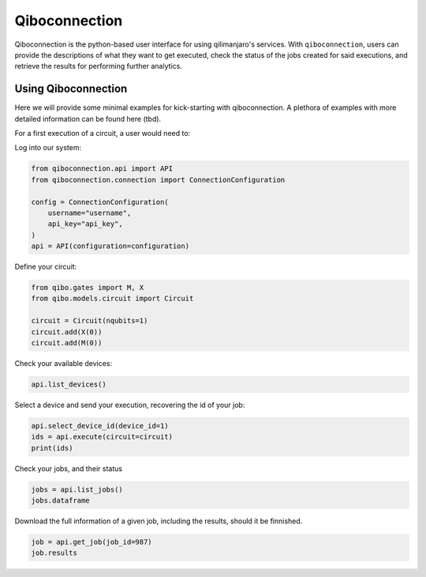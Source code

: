 Qiboconnection
==============

Qiboconnection is the python-based user interface for using qilimanjaro's services. With ``qiboconnection``, users can
provide the descriptions of what they want to get executed, check the status of the jobs created for said
executions, and retrieve the results for performing further analytics.



Using Qiboconnection
--------------------

Here we will provide some minimal examples for kick-starting with qiboconnection. A plethora of examples with more
detailed information can be found here (tbd).

For a first execution of a circuit, a user would need to:


Log into our system:

.. code-block:: python

    from qiboconnection.api import API
    from qiboconnection.connection import ConnectionConfiguration

    config = ConnectionConfiguration(
        username="username",
        api_key="api_key",
    )
    api = API(configuration=configuration)


Define your circuit:

.. code-block:: python

    from qibo.gates import M, X
    from qibo.models.circuit import Circuit

    circuit = Circuit(nqubits=1)
    circuit.add(X(0))
    circuit.add(M(0))

Check your available devices:

.. code-block:: python

    api.list_devices()

Select a device and send your execution, recovering the id of your job:

.. code-block:: python

    api.select_device_id(device_id=1)
    ids = api.execute(circuit=circuit)
    print(ids)

Check your jobs, and their status

.. code-block:: python

    jobs = api.list_jobs()
    jobs.dataframe

Download the full information of a given job, including the results, should it be finnished.

.. code-block:: python

    job = api.get_job(job_id=987)
    job.results

